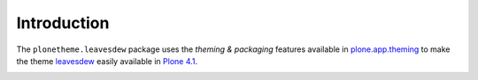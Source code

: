 Introduction
============

The ``plonetheme.leavesdew`` package uses the *theming & packaging* features
available in `plone.app.theming`_ to make the theme `leavesdew`_ easily
available in `Plone 4.1`_.

.. image:: http://svn.plone.org/svn/collective/plonetheme.leavesdew/trunk/screenshot.png

.. _`Leavesdew`: http://www.freecsstemplates.org/preview/leavesdew/
.. _`plone.app.theming`: http://pypi.python.org/pypi/plone.app.theming
.. _`Plone 4.1`: http://pypi.python.org/pypi/Plone/4.1rc2
